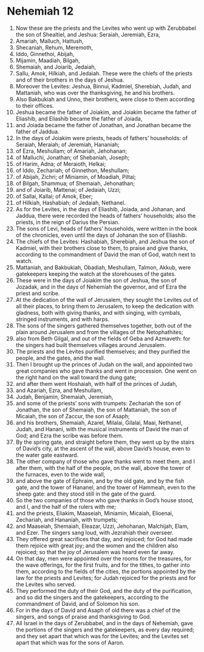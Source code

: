 ﻿
* Nehemiah 12
1. Now these are the priests and the Levites who went up with Zerubbabel the son of Shealtiel, and Jeshua: Seraiah, Jeremiah, Ezra, 
2. Amariah, Malluch, Hattush, 
3. Shecaniah, Rehum, Meremoth, 
4. Iddo, Ginnethoi, Abijah, 
5. Mijamin, Maadiah, Bilgah, 
6. Shemaiah, and Joiarib, Jedaiah, 
7. Sallu, Amok, Hilkiah, and Jedaiah. These were the chiefs of the priests and of their brothers in the days of Jeshua. 
8. Moreover the Levites: Jeshua, Binnui, Kadmiel, Sherebiah, Judah, and Mattaniah, who was over the thanksgiving, he and his brothers. 
9. Also Bakbukiah and Unno, their brothers, were close to them according to their offices. 
10. Jeshua became the father of Joiakim, and Joiakim became the father of Eliashib, and Eliashib became the father of Joiada, 
11. and Joiada became the father of Jonathan, and Jonathan became the father of Jaddua. 
12. In the days of Joiakim were priests, heads of fathers’ households: of Seraiah, Meraiah; of Jeremiah, Hananiah; 
13. of Ezra, Meshullam; of Amariah, Jehohanan; 
14. of Malluchi, Jonathan; of Shebaniah, Joseph; 
15. of Harim, Adna; of Meraioth, Helkai; 
16. of Iddo, Zechariah; of Ginnethon, Meshullam; 
17. of Abijah, Zichri; of Miniamin, of Moadiah, Piltai; 
18. of Bilgah, Shammua; of Shemaiah, Jehonathan; 
19. and of Joiarib, Mattenai; of Jedaiah, Uzzi; 
20. of Sallai, Kallai; of Amok, Eber; 
21. of Hilkiah, Hashabiah; of Jedaiah, Nethanel. 
22. As for the Levites, in the days of Eliashib, Joiada, and Johanan, and Jaddua, there were recorded the heads of fathers’ households; also the priests, in the reign of Darius the Persian. 
23. The sons of Levi, heads of fathers’ households, were written in the book of the chronicles, even until the days of Johanan the son of Eliashib. 
24. The chiefs of the Levites: Hashabiah, Sherebiah, and Jeshua the son of Kadmiel, with their brothers close to them, to praise and give thanks, according to the commandment of David the man of God, watch next to watch. 
25. Mattaniah, and Bakbukiah, Obadiah, Meshullam, Talmon, Akkub, were gatekeepers keeping the watch at the storehouses of the gates. 
26. These were in the days of Joiakim the son of Jeshua, the son of Jozadak, and in the days of Nehemiah the governor, and of Ezra the priest and scribe. 
27. At the dedication of the wall of Jerusalem, they sought the Levites out of all their places, to bring them to Jerusalem, to keep the dedication with gladness, both with giving thanks, and with singing, with cymbals, stringed instruments, and with harps. 
28. The sons of the singers gathered themselves together, both out of the plain around Jerusalem and from the villages of the Netophathites; 
29. also from Beth Gilgal, and out of the fields of Geba and Azmaveth: for the singers had built themselves villages around Jerusalem. 
30. The priests and the Levites purified themselves; and they purified the people, and the gates, and the wall. 
31. Then I brought up the princes of Judah on the wall, and appointed two great companies who gave thanks and went in procession. One went on the right hand on the wall toward the dung gate; 
32. and after them went Hoshaiah, with half of the princes of Judah, 
33. and Azariah, Ezra, and Meshullam, 
34. Judah, Benjamin, Shemaiah, Jeremiah, 
35. and some of the priests’ sons with trumpets: Zechariah the son of Jonathan, the son of Shemaiah, the son of Mattaniah, the son of Micaiah, the son of Zaccur, the son of Asaph; 
36. and his brothers, Shemaiah, Azarel, Milalai, Gilalai, Maai, Nethanel, Judah, and Hanani, with the musical instruments of David the man of God; and Ezra the scribe was before them. 
37. By the spring gate, and straight before them, they went up by the stairs of David’s city, at the ascent of the wall, above David’s house, even to the water gate eastward. 
38. The other company of those who gave thanks went to meet them, and I after them, with the half of the people, on the wall, above the tower of the furnaces, even to the wide wall, 
39. and above the gate of Ephraim, and by the old gate, and by the fish gate, and the tower of Hananel, and the tower of Hammeah, even to the sheep gate: and they stood still in the gate of the guard. 
40. So the two companies of those who gave thanks in God’s house stood, and I, and the half of the rulers with me; 
41. and the priests, Eliakim, Maaseiah, Miniamin, Micaiah, Elioenai, Zechariah, and Hananiah, with trumpets; 
42. and Maaseiah, Shemaiah, Eleazar, Uzzi, Jehohanan, Malchijah, Elam, and Ezer. The singers sang loud, with Jezrahiah their overseer. 
43. They offered great sacrifices that day, and rejoiced; for God had made them rejoice with great joy; and the women and the children also rejoiced; so that the joy of Jerusalem was heard even far away. 
44. On that day, men were appointed over the rooms for the treasures, for the wave offerings, for the first fruits, and for the tithes, to gather into them, according to the fields of the cities, the portions appointed by the law for the priests and Levites; for Judah rejoiced for the priests and for the Levites who served. 
45. They performed the duty of their God, and the duty of the purification, and so did the singers and the gatekeepers, according to the commandment of David, and of Solomon his son. 
46. For in the days of David and Asaph of old there was a chief of the singers, and songs of praise and thanksgiving to God. 
47. All Israel in the days of Zerubbabel, and in the days of Nehemiah, gave the portions of the singers and the gatekeepers, as every day required; and they set apart that which was for the Levites; and the Levites set apart that which was for the sons of Aaron. 
